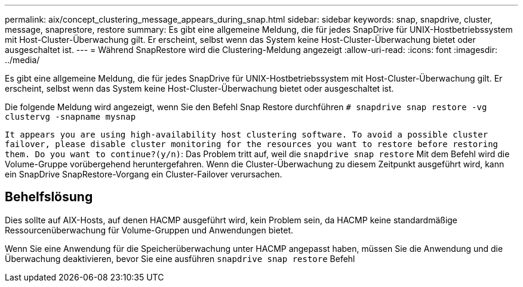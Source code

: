 ---
permalink: aix/concept_clustering_message_appears_during_snap.html 
sidebar: sidebar 
keywords: snap, snapdrive, cluster, message, snaprestore, restore 
summary: Es gibt eine allgemeine Meldung, die für jedes SnapDrive für UNIX-Hostbetriebssystem mit Host-Cluster-Überwachung gilt. Er erscheint, selbst wenn das System keine Host-Cluster-Überwachung bietet oder ausgeschaltet ist. 
---
= Während SnapRestore wird die Clustering-Meldung angezeigt
:allow-uri-read: 
:icons: font
:imagesdir: ../media/


[role="lead"]
Es gibt eine allgemeine Meldung, die für jedes SnapDrive für UNIX-Hostbetriebssystem mit Host-Cluster-Überwachung gilt. Er erscheint, selbst wenn das System keine Host-Cluster-Überwachung bietet oder ausgeschaltet ist.

Die folgende Meldung wird angezeigt, wenn Sie den Befehl Snap Restore durchführen `# snapdrive snap restore -vg clustervg -snapname mysnap`

`It appears you are using high-availability host clustering software. To avoid a possible cluster failover, please disable cluster monitoring for the resources you want to restore before restoring them. Do you want to continue?(y/n)`: Das Problem tritt auf, weil die `snapdrive snap restore` Mit dem Befehl wird die Volume-Gruppe vorübergehend heruntergefahren. Wenn die Cluster-Überwachung zu diesem Zeitpunkt ausgeführt wird, kann ein SnapDrive SnapRestore-Vorgang ein Cluster-Failover verursachen.



== Behelfslösung

Dies sollte auf AIX-Hosts, auf denen HACMP ausgeführt wird, kein Problem sein, da HACMP keine standardmäßige Ressourcenüberwachung für Volume-Gruppen und Anwendungen bietet.

Wenn Sie eine Anwendung für die Speicherüberwachung unter HACMP angepasst haben, müssen Sie die Anwendung und die Überwachung deaktivieren, bevor Sie eine ausführen `snapdrive snap restore` Befehl
